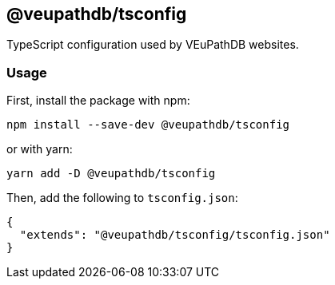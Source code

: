 == @veupathdb/tsconfig

TypeScript configuration used by VEuPathDB websites.

=== Usage

First, install the package with npm:
[source, sh]
----
npm install --save-dev @veupathdb/tsconfig
----

or with yarn:
[source, sh]
----
yarn add -D @veupathdb/tsconfig
----

Then, add the following to `tsconfig.json`:
[source, json]
----
{
  "extends": "@veupathdb/tsconfig/tsconfig.json"
}
----